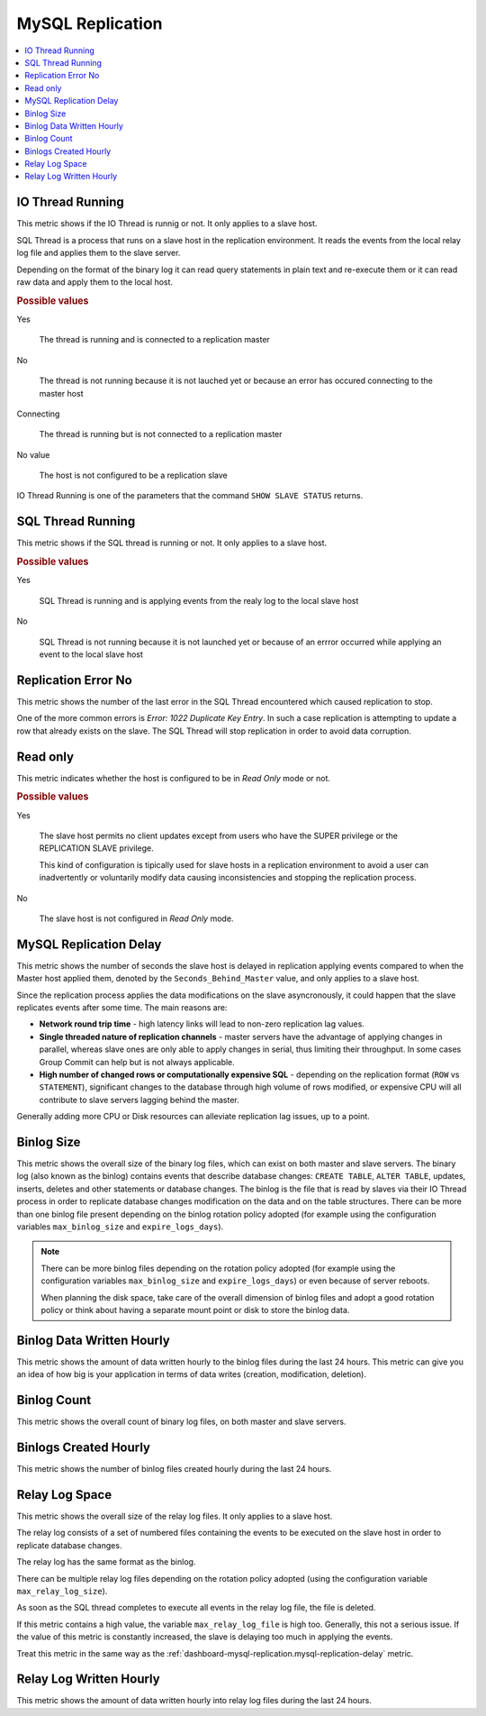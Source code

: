 .. _dashboard-mysql-replication:

MySQL Replication
================================================================================

.. contents::
   :local:

.. _dashboard-mysql-replication.io-thread-running:

IO Thread Running
--------------------------------------------------------------------------------

This metric shows if the IO Thread is runnig or not. It only applies to a slave
host.

SQL Thread is a process that runs on a slave host in the replication
environment. It reads the events from the local relay log file and applies them
to the slave server.

Depending on the format of the binary log it can read query statements in plain
text and re-execute them or it can read raw data and apply them to the local
host.

.. rubric:: Possible values

Yes

   The thread is running and is connected to a replication master

No

   The thread is not running because it is not lauched yet or because an error
   has occured connecting to the master host

Connecting

   The thread is running but is not connected to a replication master

No value

   The host is not configured to be a replication slave

IO Thread Running is one of the parameters that the command
``SHOW SLAVE STATUS`` returns.

.. seealso::

   MySQL Documentation

      - `Replication <https://dev.mysql.com/doc/refman/5.7/en/replication.html>`_
      - `SHOW SLAVE STATUS Syntax <https://dev.mysql.com/doc/refman/5.7/en/show-slave-status.html>`_
      - `IO Thread states <https://dev.mysql.com/doc/refman/5.7/en/slave-io-thread-states.html>`_



.. _dashboard-mysql-replication.sql-thread-running:

SQL Thread Running
--------------------------------------------------------------------------------

This metric shows if the SQL thread is running or not. It only applies to a
slave host.

.. rubric:: Possible values

Yes

   SQL Thread is running and is applying events from the realy log to the local
   slave host

No

   SQL Thread is not running because it is not launched yet or because of an
   errror occurred while applying an event to the local slave host

.. seealso::

   MySQL Documentation:

      - `Replication <https://dev.mysql.com/doc/refman/5.7/en/replication.html>`_
      - `SHOW SLAVE STATUS Syntax <https://dev.mysql.com/doc/refman/5.7/en/show-slave-status.html>`_
      - `SQL Thread states <https://dev.mysql.com/doc/refman/5.7/en/slave-sql-thread-states.html>`_



.. _dashboard-mysql-replication.replication-error-no:

Replication Error No
--------------------------------------------------------------------------------

This metric shows the number of the last error in the SQL Thread encountered
which caused replication to stop.

One of the more common errors is *Error: 1022 Duplicate Key Entry*. In such a
case replication is attempting to update a row that already exists on the slave.
The SQL Thread will stop replication in order to avoid data corruption.

.. seealso::

   MySQL Documentation:

      `A complete list of error codes <https://dev.mysql.com/doc/refman/5.7/en/error-messages-server.html>`_



.. _dashboard-mysql-replication.read-only:

Read only
--------------------------------------------------------------------------------

This metric indicates whether the host is configured to be in *Read Only*
mode or not.

.. rubric:: Possible values

Yes

   The slave host permits no client updates except from users who have the SUPER
   privilege or the REPLICATION SLAVE privilege.

   This kind of configuration is tipically used for slave hosts in a replication
   environment to avoid a user can inadvertently or voluntarily modify data
   causing inconsistencies and stopping the replication process.

No

   The slave host is not configured in *Read Only* mode.

.. seealso::

   MySQL Documentation:

      `Replication <https://dev.mysql.com/doc/refman/5.7/en/replication.html>`_



.. _dashboard-mysql-replication.mysql-replication-delay:

MySQL Replication Delay
--------------------------------------------------------------------------------

This metric shows the number of seconds the slave host is delayed in replication
applying events compared to when the Master host applied them, denoted by the
``Seconds_Behind_Master`` value, and only applies to a slave host.

Since the replication process applies the data modifications on the slave
asyncronously, it could happen that the slave replicates events after some
time. The main reasons are:

- **Network round trip time** - high latency links will lead to non-zero
  replication lag values.
- **Single threaded nature of replication channels** - master servers have the
  advantage of applying changes in parallel, whereas slave ones are only able to
  apply changes in serial, thus limiting their throughput. In some cases Group
  Commit can help but is not always applicable.
- **High number of changed rows or computationally expensive SQL** - depending
  on the replication format (``ROW`` vs ``STATEMENT``), significant changes to
  the database through high volume of rows modified, or expensive CPU will all
  contribute to slave servers lagging behind the master.

Generally adding more CPU or Disk resources can alleviate replication lag
issues, up to a point.

.. seealso::

   Related metrics:

      - :ref:`dashboard-mysql-replication.relay-log-space`

   MySQL Documentation

      - `SHOW SLAVE STATUS Syntax <https://dev.mysql.com/doc/refman/5.7/en/show-slave-status.html>`_
      - `Improving replication performance
	<https://dev.mysql.com/doc/refman/5.7/en/replication-solutions-performance.html>`_
      - `Replication Slave Options and Variables
	<https://dev.mysql.com/doc/refman/5.7/en/replication-options-slave.html>`_



.. _dashboard-mysql-replication.binlog-size:

Binlog Size
--------------------------------------------------------------------------------

This metric shows the overall size of the binary log files, which can exist on
both master and slave servers. The binary log (also known as the binlog)
contains events that describe database changes: ``CREATE TABLE``,
``ALTER TABLE``, updates, inserts, deletes and other statements or database
changes. The binlog is the file that is read by slaves via their IO Thread
process in order to replicate database changes modification on the data and on
the table structures. There can be more than one binlog file present depending
on the binlog rotation policy adopted (for example using the configuration
variables ``max_binlog_size`` and ``expire_logs_days``).

.. note::

   There can be more binlog files depending on the rotation policy adopted (for example using the configuration variables ``max_binlog_size`` and ``expire_logs_days``) or even because of server reboots.

   When planning the disk space, take care of the overall dimension of binlog files and adopt a good rotation policy or think about having a separate mount point or disk to store the binlog data.

.. seealso::

   MySQL Documentation:

      - `The binary log <https://dev.mysql.com/doc/refman/5.7/en/binary-log.html>`_
      - `Configuring replication <https://dev.mysql.com/doc/refman/5.7/en/replication-configuration.html>`_



.. _dashboard-mysql-replication.binlog-data-written-hourly:

Binlog Data Written Hourly
--------------------------------------------------------------------------------

This metric shows the amount of data written hourly to the binlog files during
the last 24 hours. This metric can give you an idea of how big is your
application in terms of data writes (creation, modification, deletion).

.. _dashboard-mysql-replication.binlog-count:

Binlog Count
--------------------------------------------------------------------------------

This metric shows the overall count of binary log files, on both
master and slave servers.

.. seealso::

   MySQL Documentation:

      - `The binary log <https://dev.mysql.com/doc/refman/5.7/en/binary-log.html>`_
      - `Configuring replication <https://dev.mysql.com/doc/refman/5.7/en/replication-configuration.html>`_

.. _dashboard-mysql-replication.binlogs-created-hourly:

Binlogs Created Hourly
--------------------------------------------------------------------------------

This metric shows the number of binlog files created hourly during the last 24 hours.

.. _dashboard-mysql-replication.relay-log-space:

Relay Log Space
--------------------------------------------------------------------------------

This metric shows the overall size of the relay log files. It only applies
to a slave host.

The relay log consists of a set of numbered files containing the events to be
executed on the slave host in order to replicate database changes.

The relay log has the same format as the binlog.

There can be multiple relay log files depending on the rotation policy adopted
(using the configuration variable ``max_relay_log_size``).

As soon as the SQL thread completes to execute all events in the relay log file,
the file is deleted.

If this metric contains a high value, the variable ``max_relay_log_file`` is
high too. Generally, this not a serious issue. If the value of this metric is
constantly increased, the slave is delaying too much in applying the events.

Treat this metric in the same way as the
:ref:`dashboard-mysql-replication.mysql-replication-delay` metric.

.. seealso::

   MySQL Documentation:

      - `The Slave Relay Log <https://dev.mysql.com/doc/refman/5.7/en/slave-logs-relaylog.html>`_

.. _dashboard-mysql-replication.relay-log-written-hourly:

Relay Log Written Hourly
--------------------------------------------------------------------------------

This metric shows the amount of data written hourly into relay log files during
the last 24 hours.
